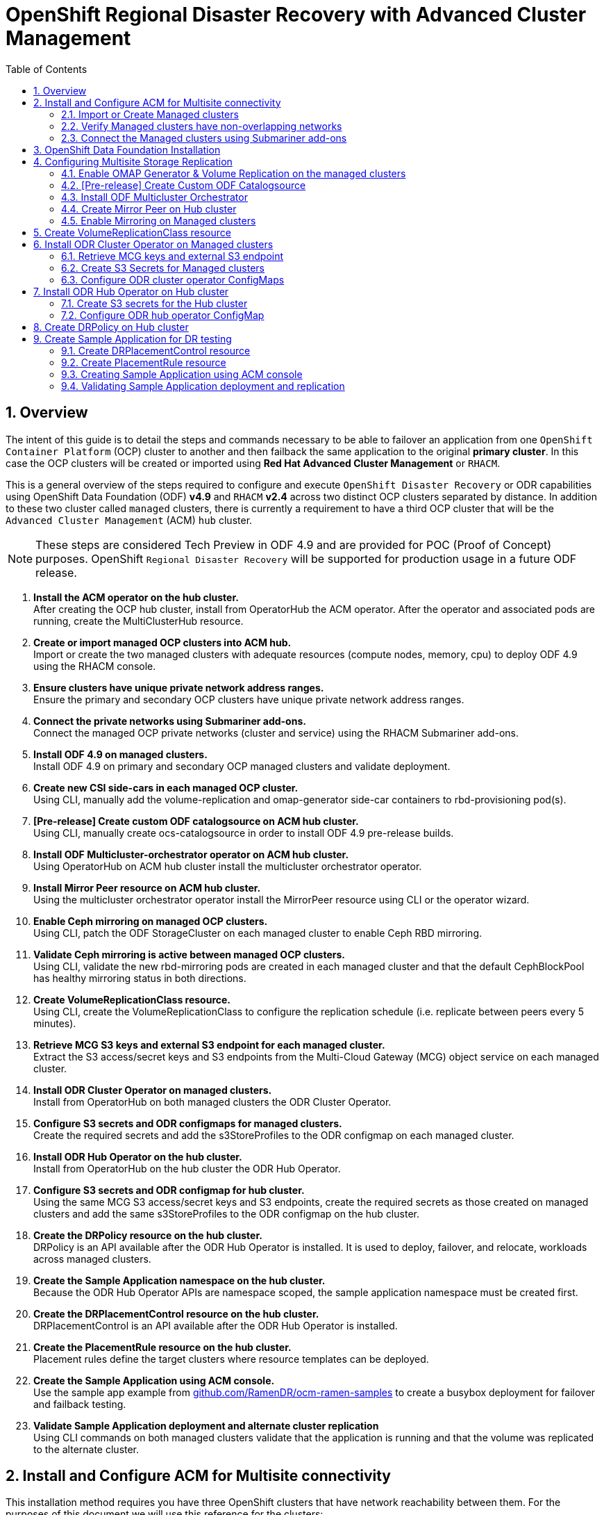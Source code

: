 = OpenShift Regional Disaster Recovery with Advanced Cluster Management
:toc:
:toclevels: 4
:icons: font
:source-language: shell
:numbered:
// Activate experimental attribute for Keyboard Shortcut keys
:experimental:
:source-highlighter: pygments
:hide-uri-scheme:

== Overview

The intent of this guide is to detail the steps and commands necessary to be able to failover an application from one `OpenShift Container Platform` (OCP) cluster to another and then failback the same application to the original *primary cluster*. In this case the OCP clusters will be created or imported using *Red Hat Advanced Cluster Management* or `RHACM`. 

This is a general overview of the steps required to configure and execute `OpenShift Disaster Recovery` or ODR capabilities using OpenShift Data Foundation (ODF) *v4.9* and `RHACM` *v2.4* across two distinct OCP clusters separated by distance. In addition to these two cluster called `managed` clusters, there is currently a requirement to have a third OCP cluster that will be the `Advanced Cluster Management` (ACM) `hub` cluster.

NOTE: These steps are considered Tech Preview in ODF 4.9 and are provided for POC (Proof of Concept) purposes. OpenShift `Regional Disaster Recovery` will be supported for production usage in a future ODF release.

[start=1]
. *Install the ACM operator on the hub cluster.* +
After creating the OCP hub cluster, install from OperatorHub the ACM operator. After the operator and associated pods are running, create the MultiClusterHub resource.
. *Create or import managed OCP clusters into ACM hub.* +
Import or create the two managed clusters with adequate resources (compute nodes, memory, cpu) to deploy ODF 4.9 using the RHACM console.
. *Ensure clusters have unique private network address ranges.* +
Ensure the primary and secondary OCP clusters have unique private network address ranges.
. *Connect the private networks using Submariner add-ons.* +
Connect the managed OCP private networks (cluster and service) using the RHACM Submariner add-ons.
. *Install ODF 4.9 on managed clusters.* +
Install ODF 4.9 on primary and secondary OCP managed clusters and validate deployment.
. *Create new CSI side-cars in each managed OCP cluster.* +
Using CLI, manually add the volume-replication and omap-generator side-car containers to rbd-provisioning pod(s).
. *[Pre-release] Create custom ODF catalogsource on ACM hub cluster.* +
Using CLI, manually create ocs-catalogsource in order to install ODF 4.9 pre-release builds.
. *Install ODF Multicluster-orchestrator operator on ACM hub cluster.* +
Using OperatorHub on ACM hub cluster install the multicluster orchestrator operator.
. *Install Mirror Peer resource on ACM hub cluster.* +
Using the multicluster orchestrator operator install the MirrorPeer resource using CLI or the operator wizard.
. *Enable Ceph mirroring on managed OCP clusters.* +
Using CLI, patch the ODF StorageCluster on each managed cluster to enable Ceph RBD mirroring.
. *Validate Ceph mirroring is active between managed OCP clusters.* +
Using CLI, validate the new rbd-mirroring pods are created in each managed cluster and that the default CephBlockPool has healthy mirroring status in both directions.
. *Create VolumeReplicationClass resource.* +
Using CLI, create the VolumeReplicationClass to configure the replication schedule (i.e. replicate between peers every 5 minutes).
. *Retrieve MCG S3 keys and external S3 endpoint for each managed cluster.* +
Extract the S3 access/secret keys and S3 endpoints from the Multi-Cloud Gateway (MCG) object service on each managed cluster. 
. *Install ODR Cluster Operator on managed clusters.* +
Install from OperatorHub on both managed clusters the ODR Cluster Operator.
. *Configure S3 secrets and ODR configmaps for managed clusters.* +
Create the required secrets and add the s3StoreProfiles to the ODR configmap  on each managed cluster.
. *Install ODR Hub Operator on the hub cluster.* +
Install from OperatorHub on the hub cluster the ODR Hub Operator.
. *Configure S3 secrets and ODR configmap for hub cluster.* +
Using the same MCG S3 access/secret keys and S3 endpoints, create the required secrets as those created on managed clusters and add the same s3StoreProfiles to the ODR configmap on the hub cluster.
. *Create the DRPolicy resource on the hub cluster.* +
DRPolicy is an API available after the ODR Hub Operator is installed. It is used to deploy, failover, and relocate, workloads across managed clusters.
. *Create the Sample Application namespace on the hub cluster.* +
Because the ODR Hub Operator APIs are namespace scoped, the sample application namespace must be created first.
. *Create the DRPlacementControl resource on the hub cluster.* +
DRPlacementControl is an API available after the ODR Hub Operator is installed. 
. *Create the PlacementRule resource on the hub cluster.* +
Placement rules define the target clusters where resource templates can be deployed.
. *Create the Sample Application using ACM console.* +
Use the sample app example from https://github.com/RamenDR/ocm-ramen-samples to create a busybox deployment for failover and failback testing.
. *Validate Sample Application deployment and alternate cluster replication* +
Using CLI commands on both managed clusters validate that the application is running and that the volume was replicated to the alternate cluster.
 
== Install and Configure ACM for Multisite connectivity

This installation method requires you have three OpenShift clusters that have network reachability between them. For the purposes of this document we will use this reference for the clusters:

* *Hub cluster* is where ACM, ODF Multisite-orchestrator and ODR Hub controllers are installed.
* *Primary managed cluster* is where ODF, ODR Cluster controller, and Applications are installed.
* *Secondary managed cluster* is where ODF, ODR Cluster controller, and Applications are installed.

Find ACM in OperatorHub on the *Hub cluster* and follow instructions to install this operator.

.OperatorHub filter for Advanced Cluster Management
image::ACM-OperatorHub.png[OperatorHub filter for Advanced Cluster Management]

Verify that the operator was successfully installed and that the `MultiClusterHub` is ready to be installed.

.ACM Installed Operator
image::ACM-Installed-Operator.png[ACM Installed Operator]

Select `MultiClusterHub` and use either `Form view` or `YAML view` to configure the deployment and select `Create`. 

NOTE: Most *MultiClusterHub* deployments can use default settings in the `Form view`.

Once the deployment is complete you can logon to the ACM console using your OpenShift credentials.

First, find the *Route* that has been created for the ACM console:

[source,role="execute"]
----
oc get route multicloud-console -n open-cluster-management -o jsonpath --template="https://{.spec.host}/multicloud/clusters{'\n'}"
----

This will return a route similar to this one.

.Example Output:
----
https://multicloud-console.apps.perf3.example.com/multicloud/clusters
----

After logging in you should see your local cluster imported.

.ACM local cluster imported
image::ACM-local-cluster-import.png[ACM local cluster imported]

=== Import or Create Managed clusters

Now that ACM is installed on the `Hub cluster` it is time to either create or import the `Primary managed cluster` and the `Secondary managed cluster`. You should see selections (as in above diagram) for *Create cluster* and *Import cluster*. Chose the selection appropriate for your environment. After the managed clusters are successfully created or imported you should see something similar to below.

.ACM managed cluster imported
image::ACM-managed-clusters-import.png[ACM managed cluster imported]

=== Verify Managed clusters have non-overlapping networks

In order to connect the OpenShift cluster and service networks using the `Submariner add-ons`, it is necessary to validate the two clusters have non-overlapping networks. This can be done by running the following command for each of the managed clusters.

[source,role="execute"]
----
oc get networks.config.openshift.io cluster -o json | jq .spec
----
.Example output for ocp4perf1:
[source,json]
----
{
  "clusterNetwork": [
    {
      "cidr": "10.5.0.0/16",
      "hostPrefix": 23
    }
  ],
  "externalIP": {
    "policy": {}
  },
  "networkType": "OpenShiftSDN",
  "serviceNetwork": [
    "10.15.0.0/16"
  ]
}
----

.Example output for ocp4perf2:
[source,json]
----
{
  "clusterNetwork": [
    {
      "cidr": "10.6.0.0/16",
      "hostPrefix": 23
    }
  ],
  "externalIP": {
    "policy": {}
  },
  "networkType": "OpenShiftSDN",
  "serviceNetwork": [
    "10.16.0.0/16"
  ]
}
----

These outputs show that the two example managed clusters have non-overlapping `clusterNetwork` and `serviceNetwork` ranges so it is safe to proceed.

=== Connect the Managed clusters using Submariner add-ons

Now that we know the `cluster` and `service` networks have non-overlapping ranges, it is time to move on to installing the `Submariner add-ons` for each managed cluster. This is done by using the ACM console and `Cluster sets`.

Navigate to selection shown below and at the bottom of the same page, select *Create cluster set*.

.ACM Create new Cluster set
image::ACM-Cluster-sets.png[ACM Create new Cluster set]

Once the new `Cluster set` is created select *Manage resource assignments*.

.ACM Cluster set created
image::ACM-Cluster-set-created.png[ACM Cluster set created]

Follow the instructions and add the two managed clusters to the new `Cluster set`. Select `Save` and then navigate to `Submariner add-ons`.

.ACM Submariner add-ons
image::ACM-Submariner-addon.png[ACM Submariner add-ons]

Select *Install Submariner add-ons* at the bottom of the page and add the two managed clusters. Click through the wizard selections and make changes as needed. After `Review` of your selections select *Install*.

IMPORTANT: It can take more than 5 minutes for the Submariner add-ons installation to finish on both managed clusters. Resources are installed in the `submariner-operator` project.

A successful deployment will show `Connection status` and `Agent status` as `Healthy`.

.ACM Submariner add-ons installed
image::ACM-Submariner-addon-installed.png[ACM Submariner add-ons installed]

== OpenShift Data Foundation Installation

In order to configure storage replication between the two OCP clusters `OpenShift Data Foundation` (ODF) must be installed first on each managed cluster. ODF deployment guides and instructions are specific to your infrastructure (i.e. AWS, VMware, BM, Azure, etc.). Install ODF version *4.9* or greater on both OCP managed clusters.

You can validate the successful deployment of ODF on each managed OCP cluster with the following command:

[source,role="execute"]
----
oc get storagecluster -n openshift-storage ocs-storagecluster -o jsonpath='{.status.phase}{"\n"}'
----

If the result is `Ready` on the *Primary managed cluster* and the *Secondary managed cluster* continue on to configuring mirroring.

NOTE: The successful installation of ODF can also be validated in the *OCP Web Console* by navigating to *Storage* and then *Overview*. The `Block and File` and `Object` dashboards should show green status. 

== Configuring Multisite Storage Replication

Mirroring or replication is enabled on a per `CephBlockPool` basis within peer managed clusters and can then be configured on a specific subset of images within the pool. The `rbd-mirror` daemon is responsible for replicating image updates from the local peer cluster to the same image in the remote cluster.

These instructions detail how to create the mirroring relationship between two ODF managed clusters.

=== Enable OMAP Generator & Volume Replication on the managed clusters

Execute the following steps on the *Primary managed cluster* and the *Secondary managed cluster* to enable the OMAP and Volume-Replication CSI sidecar containers in the `csi-rbdplugin-provisioner` *Pods*.

Edit the `rook-ceph-operator-config` *ConfigMap* and add `CSI_ENABLE_OMAP_GENERATOR` set to true.

[source,role="execute"]
----
oc patch cm rook-ceph-operator-config -n openshift-storage --type json --patch  '[{ "op": "add", "path": "/data/CSI_ENABLE_OMAP_GENERATOR", "value": "true" }]'
----
.Example output.
----
configmap/rook-ceph-operator-config patched
----

Edit the `rook-ceph-operator-config` *ConfigMap* and add `CSI_ENABLE_VOLUME_REPLICATION` set to true.

[source,role="execute"]
----
oc patch cm rook-ceph-operator-config -n openshift-storage --type json --patch  '[{ "op": "add", "path": "/data/CSI_ENABLE_VOLUME_REPLICATION", "value": "true" }]'
----
.Example output.
----
configmap/rook-ceph-operator-config patched
----

Validate that the there are the two new CSI sidecar containers per `csi-rbdplugin-provisioner` *Pod*.

[source,role="execute"]
----
for l in $(oc get pods -n openshift-storage -l app=csi-rbdplugin-provisioner -o jsonpath={.items[*].spec.containers[*].name}) ; do echo $l ; done | egrep "csi-omap-generator|volume-replication"
----
.Example output.
----
csi-omap-generator
volume-replication
csi-omap-generator
volume-replication
----

NOTE: The new containers will be repeated because there are two csi-rbdplugin-provisioner pods for redundancy.

=== [Pre-release] Create Custom ODF Catalogsource

Prior to the *ODF 4.9* being released you will need to use `pre-release` images and a custom *CatalogSource*. To do this you will need access to the `pre-release` images and to create this *CatalogSource*. 

NOTE: This custom *CatalogSource* should be created on the *Hub cluster* where ACM is installed.

Save this YAML to filename `ocs-catalogsource.yaml`.

[source,yaml]
----
---
apiVersion: operators.coreos.com/v1alpha1
kind: CatalogSource
metadata:
  name: ocs-catalogsource
  namespace: openshift-marketplace
spec:
  displayName: OpenShift Container Storage
  image: quay.io/rhceph-dev/ocs-registry:$tag
  sourceType: grpc
----

NOTE: The *$tag* should be replaced with the correct tag for the latest build (i.e. 4.9.0-140.ci).

[source,role="execute"]
----
oc apply -f ocs-catalogsource.yaml -n openshift-storage
----
.Example output.
----
catalogsource.operators.coreos.com/ocs-catalogsource created
----

=== Install ODF Multicluster Orchestrator

This is a new controller that will be installed from OCP *OperatorHub* on the `Hub cluster`. The job of this `Multicluster Orchestrator` controller, along with the `MirrorPeer` Custom Resource, is to create a bootstrap token and exchanges this token between the managed clusters.

Navigate to *OperatorHub* on the *Hub cluster* and filter for `odf multicluster orchestrator`.

.OperatorHub filter for ODF Multicluster Orchestrator
image::ODF-multicluster-orchestrator.png[OperatorHub filter for ODF Multicluster Orchestrator]

Keep all default settings and *Install* this operator.

.ODF Multicluster Orchestrator install
image::ODF-multicluster-orchestrator-install.png[ODF Multicluster Orchestrator install] 

NOTE: The operator resources will be installed in `openshift-operators` and available to all namespaces.

Validate successful installation by having the ability to select `View Operator`. This means the installation has completed.

.ODF Multicluster Orchestrator installed
image::ODF-multicluster-orchestrator-installed.png[ODF Multicluster Orchestrator installed] 

=== Create Mirror Peer on Hub cluster

*Mirror Peer* is a cluster-scoped resource to hold information about the managed clusters that will have a `peering` relationship.

Requirements:

* Must be installed on `Hub cluster` after the `ODF Multicluster Orchestrator` is installed on `Hub cluster`.
* There can only be two clusters per Mirror Peer.
* Each cluster should be uniquely identifiable by cluster name (i.e., ocp4perf1).

After selecting `View Operator` in prior step you should see the `Mirror Peer` API. Select *Create instance* and then select *YAML view*.

.Create Mirror Peer in YAML view
image::ODF-mirror-peer-yaml.png[Create Mirror Peer in YAML view]

Save the following YAML (below) to filename `mirror-peer.yaml` after replacing *<cluster1>* and *<cluster2>* with the correct names of your managed clusters in *ACM*. 

NOTE: There is no need to specify a namespace to create this resource because `MirrorPeer` is a cluster-scoped resource.

[source,yaml]
----
apiVersion: multicluster.odf.openshift.io/v1alpha1
kind: MirrorPeer
metadata:
  name: mirrorpeer-<cluster1>-<cluster2>
spec:
  items:
  - clusterName: <cluster1>
    storageClusterRef:
      name: ocs-storagecluster
      namespace: openshift-storage
  - clusterName: <cluster2>
    storageClusterRef:
      name: ocs-storagecluster
      namespace: openshift-storage
----      

Now create the `Mirror Peer` resource by copying the contents of your unique `mirror-peer.yaml` file into the `YAML view` (completely replacing original content). Select *Create* at the bottom of the `YAML view` screen.

You can also create this resource using CLI.

[source,role="execute"]
----
oc apply -f mirror-peer.yaml
----
.Example output.
----
mirrorpeer.multicluster.odf.openshift.io/mirrorpeer-ocp4perf1-ocp4perf2 created
----

You can validate the secret (created from token) has been exchanged with this validation command

[source]
----
oc get mirrorpeer mirrorpeer-<cluster1>-<cluster2> -o jsonpath='{.status.phase}{"\n"}'
----
.Example output.
----
ExchangedSecret
----

IMPORTANT: Before executing the command replace *<cluster1>* and *<cluster2>* with your correct values.

=== Enable Mirroring on Managed clusters

Currently to enable `mirroring` the *StorageCluster* for each managed cluster will need to have the `mirroring` setting changed to _enabled_. This is a manual step using CLI and the `oc patch` command.

IMPORTANT: Make sure to run the `oc patch storagecluster` command on the *Primary managed cluster* and the *Secondary managed cluster* as well as the follow-on validation commands after the *StorageCluster* has mirroring enabled.

[source,role="execute"]
----
oc patch storagecluster $(oc get storagecluster -n openshift-storage -o=jsonpath='{.items[0].metadata.name}')  -n openshift-storage --type json --patch  '[{ "op": "replace", "path": "/spec/mirroring", "value": {"enabled": true} }]'
----
.Example output.
----
storagecluster.ocs.openshift.io/ocs-storagecluster patched
----

Validate mirroring is enabled on default *CephBlockPool*.

[source,role="execute"]
----
oc get cephblockpool -n openshift-storage -o=jsonpath='{.items[?(@.metadata.ownerReferences[*].kind=="StorageCluster")].spec.mirroring.enabled}{"\n"}'
----
.Example output.
----
true
----

Validate `rbd-mirror` *Pod* is up and running. 

[source,role="execute"]
----
oc get pods -o name -l app=rook-ceph-rbd-mirror -n openshift-storage
----
.Example output.
----
pod/rook-ceph-rbd-mirror-a-6486c7d875-56v2v
----

Validate the status of the `daemon` health.

[source,role="execute"]
----
oc get cephblockpool ocs-storagecluster-cephblockpool -n openshift-storage -o jsonpath='{.status.mirroringStatus.summary}{"\n"}'
----
.Example output.
----
{"daemon_health":"OK","health":"OK","image_health":"OK","states":{}}
----

NOTE: It could take up to 10 minutes for the `daemon_health` and `health` to go from *Warning* to *OK*. If the status does not become *OK* eventually then use the ACM console to verify that the submariner add-ons connection is still in a healthy state.

== Create VolumeReplicationClass resource

The *VolumeReplicationClass* is used to specify the `mirroringMode` for each volume to be replicated as well as how often a volume or image is replicated (i.e., every 5 minutes) from the local cluster to the remote cluster.

NOTE: This resource must be created on the *Primary managed cluster* and the *Secondary managed cluster*.

Save this YAML to filename `rbd-volumereplicationclass.yaml`.

[source,yaml]
----
apiVersion: replication.storage.openshift.io/v1alpha1
kind: VolumeReplicationClass
metadata:
  name: odf-rbd-volumereplicationclass
spec:
  provisioner: openshift-storage.rbd.csi.ceph.com
  parameters:
    mirroringMode: snapshot
    schedulingInterval: "5m"  # <-- Must be the same as scheduling interval in the DRPolicy
    replication.storage.openshift.io/replication-secret-name: rook-csi-rbd-provisioner
    replication.storage.openshift.io/replication-secret-namespace: openshift-storage
----

[source,role="execute"]
----
oc apply -f rbd-volumereplicationclass.yaml
----
.Example output.
----
volumereplicationclass.replication.storage.openshift.io/odf-rbd-volumereplicationclass created
----

== Install ODR Cluster Operator on Managed clusters

On each managed cluster navigate to *OperatorHub* and filter for `ODR Cluster Operator`. Follow instructions to *Install* the operator into the project `openshift-operators`.

NOTE: The `ODR Cluster Operator` must be installed on both the *Primary managed cluster* and *Secondary managed cluster*.

ODR requires one or more S3 stores to store relevant cluster data of a workload from the managed clusters and to orchestrate a recovery of the workload during failover or relocate actions.
 
These instructions are applicable for creating the necessary object bucket(s) using the *Multi-Cloud Gateway* or MCG. MCG should already be installed as a result of installing ODF.

=== Retrieve MCG keys and external S3 endpoint

First heck the MCG is installed on *Primary managed cluster* and the *Secondary managed cluster* and that the `Phase` is *Ready*.

[source,role="execute"]
----
oc get noobaa -n openshift-storage
----
.Example output.
----
NAME     MGMT-ENDPOINTS                   S3-ENDPOINTS                    IMAGE                                                                                                 PHASE   AGE
noobaa   ["https://10.70.56.161:30145"]   ["https://10.70.56.84:31721"]   quay.io/rhceph-dev/mcg-core@sha256:c4b8857ee9832e6efc5a8597a08b81730b774b2c12a31a436e0c3fadff48e73d   Ready   27h
----

The first step is to extract the MCG access and secret keys for each managed cluster as their *_base-64_ _encoded_* values. This can be done using these commands:

[source,role="execute"]
----
oc get secret noobaa-admin -n openshift-storage -o jsonpath='{.data.AWS_ACCESS_KEY_ID}{"\n"}'
----
.Example output.
----
OVNxSmtNTU5DTzRUYld5Tmhzdlk=
----

[source,role="execute"]
----
oc get secret noobaa-admin -n openshift-storage -o jsonpath='{.data.AWS_SECRET_ACCESS_KEY}{"\n"}'
----
.Example output.
----
ZGdNYmE4cGZnY3hNSkRIaFpZUElxaUNpVm4wWFFsaDJmQzRKVmdVZA==
----

IMPORTANT: The MCG access and secret key must be retrieved from the existing MCG configuration on both the *Primary managed cluster* and *Secondary managed cluster*.

The next step is to find the external S3 endpoint or route for MCG on each managed cluster. This can be done using this command:

[source,role="execute"]
----
oc get route s3 -n openshift-storage -o jsonpath --template="https://{.spec.host}{'\n'}"
----
.Example output.
----
https://s3-openshift-storage.apps.perf1.example.com
----

IMPORTANT: The S3 endpoint route must be retrieved for both the *Primary managed cluster* and *Secondary managed cluster*.

=== Create S3 Secrets for Managed clusters

Now that the necessary MCG information has been extracted there must be new *Secrets* created on the *Primary managed cluster* and the *Secondary managed cluster*. These new *Secrets* will store the MCG access and secret keys for both managed clusters.

The S3 secret YAML format for the *Primary managed cluster* is similar to the following: 

[source,yaml]
----
apiVersion: v1
data:
  AWS_ACCESS_KEY_ID: <primary cluster base-64 encoded access key>
  AWS_SECRET_ACCESS_KEY: <primary cluster base-64 encoded access key>
kind: Secret
metadata:
  name: odr-s3secret-primary
  namespace: openshift-operators
----

Create this secret on the *Primary managed cluster* _and_ the *Secondary managed cluster*.

[source,role="execute"]
----
oc create -f odr-s3secret-primary.yaml
----
.Example output.
----
secret/odr-s3secret-primary created
----

The S3 secret YAML format for the *Secondary managed cluster* is similar to the following:

[source,yaml]
----
apiVersion: v1
data:
  AWS_ACCESS_KEY_ID: <secondary cluster base-64 encoded access key>
  AWS_SECRET_ACCESS_KEY: <secondary cluster base-64 encoded access key>
kind: Secret
metadata:
  name: odr-s3secret-secondary
  namespace: openshift-operators
----

Create this secret on the *Primary managed cluster* _and_ the *Secondary managed cluster*.

[source,role="execute"]
----
oc create -f odr-s3secret-secondary.yaml
----
.Example output.
----
secret/odr-s3secret-secondary created
----

IMPORTANT: The values for the access and secret key must be *base-64 encoded*. The encoded values for the keys were retrieved in the prior section. 

=== Configure ODR cluster operator ConfigMaps

On each managed cluster the *ConfigMap* `ramen-dr-cluster-operator-config` will be edited and new content added.

[source,role="execute"]
----
oc edit configmap ramen-dr-cluster-operator-config -n openshift-operators
----

The following new content starting at *s3StoreProfiles* needs to be added to the *ConfigMap* on the *Primary managed cluster* and the *Secondary managed cluster*.

[source,yaml]
----
[...]
data:
  ramen_manager_config.yaml: |
    apiVersion: ramendr.openshift.io/v1alpha1
    kind: RamenConfig
    health:
      healthProbeBindAddress: :8081
    metrics:
      bindAddress: 127.0.0.1:9289
    webhook:
      port: 9443
    leaderElection:
      leaderElect: true
      resourceName: dr-cluster.ramendr.openshift.io
    ramenControllerType: "dr-cluster"
    ### Start of new content to be added
    s3StoreProfiles:
    - s3ProfileName: s3-primary
      s3CompatibleEndpoint: https://s3-openshift-storage.apps.<primary clusterID>.<domain>
      s3Region: us-east-1
      s3SecretRef:
        name: odr-s3secret-primary
        namespace: openshift-operators
    - s3ProfileName: s3-secondary
      s3CompatibleEndpoint: https://s3-openshift-storage.apps.<secondary clusterID>.<domain>
      s3Region: us-east-1
      s3SecretRef:
        name: odr-s3secret-secondary
        namespace: openshift-operators
[...]    
----

NOTE: Use the same new content to modify the `ramen-dr-cluster-operator-config` *ConfigMap* on both managed clusters.

== Install ODR Hub Operator on Hub cluster

On the `Hub cluster` navigate to *OperatorHub* and filter for `ODR Hub Operator`. Follow instructions to *Install* the operator into the project `openshift-operators`.

=== Create S3 secrets for the Hub cluster

The S3 secret YAML format for the *Primary managed cluster* is similar to the following:

[source,yaml]
----
apiVersion: v1
data:
  AWS_ACCESS_KEY_ID: <primary cluster base-64 encoded access key>
  AWS_SECRET_ACCESS_KEY: <primary cluster base-64 encoded access key>
kind: Secret
metadata:
  name: odr-s3secret-primary
  namespace: openshift-operators
----

Create this secret on the *Hub cluster*.

[source,role="execute"]
----
oc create -f odr-s3secret-primary.yaml
----
.Example output.
----
secret/odr-s3secret-primary created
----

The S3 secret YAML format for the *Secondary managed cluster* is similar to the following:

[source,yaml]
----
apiVersion: v1
data:
  AWS_ACCESS_KEY_ID: <secondary cluster base-64 encoded access key>
  AWS_SECRET_ACCESS_KEY: <secondary cluster base-64 encoded access key>
kind: Secret
metadata:
  name: odr-s3secret-secondary
  namespace: openshift-operators
----

Create this secret on the *Hub cluster*.

[source,role="execute"]
----
oc create -f odr-s3secret-secondary.yaml
----
.Example output.
----
secret/odr-s3secret-secondary created
----

IMPORTANT: The values for the access and secret key must be *base-64 encoded*. The encoded values for the keys were retrieved in the prior section. 

=== Configure ODR hub operator ConfigMap

After the operator is successfully created there will be a new *ConfigMap* called `ramen-hub-operator-config`. 

[source,role="execute"]
----
oc edit configmap ramen-hub-operator-config -n openshift-operators
----

The following new content starting at *s3StoreProfiles* needs to be added to the *ConfigMap* on the *Hub cluster*.

[source,yaml]
----
[...]
apiVersion: v1
data:
  ramen_manager_config.yaml: |
    apiVersion: ramendr.openshift.io/v1alpha1
    kind: RamenConfig
    health:
      healthProbeBindAddress: :8081
    metrics:
      bindAddress: 127.0.0.1:9289
    webhook:
      port: 9443
    leaderElection:
      leaderElect: true
      resourceName: hub.ramendr.openshift.io
    ramenControllerType: "dr-hub"
    ### Start of new content to be added
    s3StoreProfiles:
    - s3ProfileName: s3-primary
      s3CompatibleEndpoint: https://s3-openshift-storage.apps.<primary clusterID>.<domain>
      s3Region: us-east-1
      s3SecretRef:
        name: odr-s3secret-primary
        namespace: openshift-operators
    - s3ProfileName: s3-secondary
      s3CompatibleEndpoint: https://s3-openshift-storage.apps.<secondary clusterID>.<domain>
      s3Region: us-east-1
      s3SecretRef:
        name: odr-s3secret-secondary
        namespace: openshift-operators
[...]    
----

== Create DRPolicy on Hub cluster

ODR uses *DRPolicy* resources (cluster scoped) on the ACM hub cluster to deploy, failover, and relocate, workloads across managed clusters. A *DRPolicy* requires a set of two clusters, which are peered for storage level replication and `CSI` *VolumeReplication* is enabled. This `CSI` sidecar container was enabled in the prior section <<Configuring Multisite Storage Replication>>.

Furthermore, *DRPolicy* requires a scheduling interval that determines at what frequency data replication will be performed and also serves as a coarse grained RPO (Recovery Point Objective) for the workload using the *DRPolicy*.
 
*DRPolicy* also requires that each cluster in the policy be assigned a S3 profile name, which is configured via the *ConfigMap* of the ODR xref:odf4-multisite-ramen.adoc#_configure_odr_cluster_operator_configmaps[cluster] and xref:odf4-multisite-ramen.adoc#_configure_odr_hub_operator_configmap[hub] operators.

On the *Hub cluster* navigate to `Installed Operators` in the `openshift-operators` project and select `ODR Hub Operator`. You should see two available APIs, *DRPolicy* and *DRPlacementControl*.

.ODR Hub cluster APIs
image::ODR-DRPolicy-API.png[ODR Hub cluster APIs]

*Create instance* for *DRPolicy* and then go to *YAML view*.

.DRPolicy create instance
image::ODR-DRPolicy-create-instance.png[DRPolicy create instance]

Save the following YAML (below) to filename drpolicy.yaml after replacing *<cluster1>* and *<cluster2>* with the correct names of your managed clusters in *ACM*. 

NOTE: There is no need to specify a namespace to create this resource because `DRPolicy` is a cluster-scoped resource.

[source,yaml]
----
apiVersion: ramendr.openshift.io/v1alpha1
kind: DRPolicy
metadata:
  name: odr-policy-<cluster1>-<cluster2>-5m
spec:
  drClusterSet:
  - name: <cluster1>
    s3ProfileName: s3-primary
  - name: <cluster2>
    s3ProfileName: s3-secondary
  schedulingInterval: 5m
----      

Now create the `DRPolicy` resource by copying the contents of your unique `drpolicy.yaml` file into the `YAML view` (completely replacing original content). Select *Create* at the bottom of the `YAML view` screen.

You can also create this resource using CLI

[source,role="execute"]
----
oc apply -f drpolicy.yaml
----
.Example output.
----
drpolicy.ramendr.openshift.io/odr-policy-ocp4perf1-ocp4perf1-5m created
----

IMPORTANT: The *DRPolicy* scheduling interval *_must_* match that configured in the <<Create VolumeReplicationClass resource>> section.

== Create Sample Application for DR testing

In order to test failover from the *Primary managed cluster* to the *Secondary managed cluster* and back again we need a simple application. The sample application used for this example with be `busybox`. 

The first step is to create a namespace or project on the *Hub cluster* for `busybox` sample application.

[source,role="execute"]
----
oc new-project busybox-sample
----

NOTE: A different project name other than `busybox-sample` can be used if desired. Make sure when deploying the sample application via the ACM console to use the same project name as what is created in this step.

=== Create DRPlacementControl resource

*DRPlacementControl* is an API available after the `ODR Hub Operator` is installed on the *Hub cluster*. It is broadly an ACM PlacementRule reconciler that orchestrates placement decisions based on data availability across clusters that are part of a *DRPolicy*.

On the *Hub cluster* navigate to `Installed Operators` in the `busybox-sample` project and select `ODR Hub Operator`. You should see two available APIs, *DRPolicy* and *DRPlacementControl*. 

.ODR Hub cluster APIs
image::ODR-DRPolicy-API.png[ODR Hub cluster APIs]

*Create instance* for *DRPlacementControl* and then go to *YAML view*. Make sure the `busybox-sample` namespace is selected at the top.

.DRPlacementControl create instance
image::ODR-DRPlacementControl-create-instance.png[DRPlacementControl create instance]

Save the following YAML (below) to filename busybox-drpc.yaml after replacing *<cluster1>* and *<cluster2>* with the correct names of your managed clusters in *ACM*. 

[source,yaml]
----
apiVersion: ramendr.openshift.io/v1alpha1
kind: DRPlacementControl
metadata:
  labels:
    app: busybox-sample
  name: busybox-drpc
spec:
  drPolicyRef:
    name: odr-policy-<cluster1>-<cluster2>-5m
  placementRef:
    kind: PlacementRule
    name: busybox-placement
  preferredCluster: <cluster1>
  pvcSelector:
    matchLabels:
      appname: busybox
----

Now create the *DRPlacementControl* resource by copying the contents of your unique `busybox-drpc.yaml` file into the `YAML view` (completely replacing original content). Select *Create* at the bottom of the `YAML view` screen.

You can also create this resource using CLI.

IMPORTANT: This resource must be created in the `busybox-sample` namespace (or whatever namespace you created earlier).

[source,role="execute"]
----
oc apply -f busybox-drpc.yaml -n busybox-sample
----
.Example output.
----
drplacementcontrol.ramendr.openshift.io/busybox-drpc created
----

=== Create PlacementRule resource

Placement rules define the target clusters where resource templates can be deployed. Use placement rules to help you facilitate the multicluster deployment of your applications. 

Save the following YAML (below) to filename busybox-placementrule.yaml.

[source,yaml]
----
apiVersion: apps.open-cluster-management.io/v1
kind: PlacementRule
metadata:
  labels:
    app: busybox-sample
  name: busybox-placement
spec:
  clusterConditions:
  - status: "True"
    type: ManagedClusterConditionAvailable
  clusterReplicas: 1
  schedulerName: ramen
----

Now create the *PlacementRule* resource for the `busybox-sample` application.

IMPORTANT: This resource must be created in the `busybox-sample` namespace (or whatever namespace you created earlier).

[source,role="execute"]
----
oc apply -f busybox-placementrule.yaml -n busybox-sample
----
.Example output.
----
placementrule.apps.open-cluster-management.io/busybox-placement created
----

=== Creating Sample Application using ACM console

Start by loggin into the ACM console using your OpenShift credentials if not already logged in.

[source,role="execute"]
----
oc get route multicloud-console -n open-cluster-management -o jsonpath --template="https://{.spec.host}/multicloud/applications{'\n'}"
----

This will return a route similar to this one.

.Example Output:
----
https://multicloud-console.apps.perf3.example.com/multicloud/applications
----

After logging in select *Create application* in the top right.

.ACM Create application
image::ACM-Create-application.png[ACM Create application]

Fill out the top of the `Create an application` form as shown below and select repository type *Git*.

.ACM Application name and namespace
image::ACM-application-form1.png[ACM Application name and namespace]

The next section to fill out is below the *Git* box and is the repository URL for the sample application, the *github* branch and path to resources that will be created, the `busybox` *Pod* and *PVC*. 

NOTE: *Sample application repository* https://github.com/RamenDR/ocm-ramen-samples. Branch is `main` and path is `busybox-odr`.

.ACM application repository information
image::ACM-application-form2a.png[ACM application repository information]

Scroll down in the form until you see *Select an existing placement configuration* and then put your cursor in the box below. You should see the *PlacementRule* created in prior section. Select this rule.

.ACM application placement rule 
image::ACM-application-form3.png[ACM application placement rule]

After selecting available rule then select *Save* in the upper right hand corner.

On the follow-on screen scroll to the bottom. You should see that there are all *Green* checkmarks on the application topology.

.ACM application successful topology view
image::ACM-application-successfull.png[ACM application successful topology view]

NOTE: To get more information click on any of the topology elements and a window will appear to right of the topology view.

=== Validating Sample Application deployment and replication

Now that the `busybox` application has been deployed to your *preferredCluster* (specified in the `DRPlacementControl`) the deployment can be validated.

Logon to your managed cluster where `busybox` was deployed by ACM. This is most likely your *Primary managed cluster*.

[source,role="execute"]
----
oc get pods,pvc -n busybox-sample
----
.Example output.
----
NAME          READY   STATUS    RESTARTS   AGE
pod/busybox   1/1     Running   0          6m

NAME                                STATUS   VOLUME                                     CAPACITY   ACCESS MODES   STORAGECLASS                  AGE
persistentvolumeclaim/busybox-pvc   Bound    pvc-a56c138a-a1a9-4465-927f-af02afbbff37   1Gi        RWO            ocs-storagecluster-ceph-rbd   6m
----

To validate that the replication resources are also created for the `busybox` *PVC* do the following:

[source,role="execute"]
----
oc get volumereplication,volumereplicationgroup -n busybox-sample
----
.Example output.
----
NAME                                                             AGE   VOLUMEREPLICATIONCLASS           PVCNAME       DESIREDSTATE   CURRENTSTATE
volumereplication.replication.storage.openshift.io/busybox-pvc   6m   odf-rbd-volumereplicationclass   busybox-pvc   primary        Primary

NAME                                                       AGE
volumereplicationgroup.ramendr.openshift.io/busybox-drpc   6m
----

To validate that the `busybox` volume has been replicated to the alternate cluster run this command on both the *Primary managed cluster* and the *Secondary managed cluster*.

[source,role="execute"]
----
oc get cephblockpool ocs-storagecluster-cephblockpool -n openshift-storage -o jsonpath='{.status.mirroringStatus.summary}{"\n"}'
----
.Example output.
----
{"daemon_health":"OK","health":"OK","image_health":"OK","states":{"replaying":1}}
----

NOTE: Both managed clusters should have the exact same output with a new status of *"states":{"replaying":1}*.
